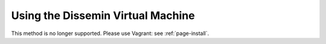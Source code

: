 .. _page-vm:

Using the Dissemin Virtual Machine
==================================

This method is no longer supported. Please use Vagrant: see :ref:`page-install`.

